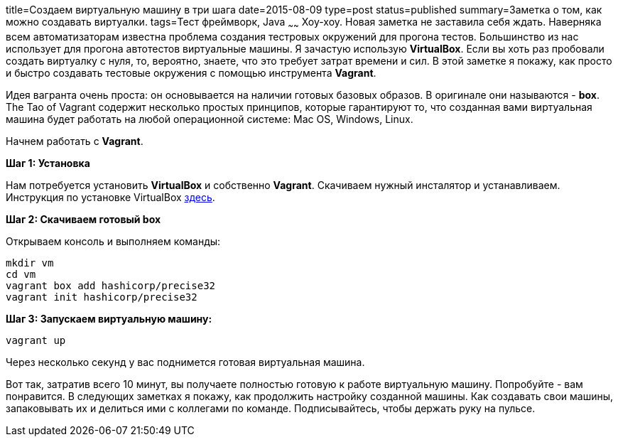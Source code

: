 title=Создаем виртуальную машину в три шага
date=2015-08-09
type=post
status=published
summary=Заметка о том, как можно coздавать виртуалки.
tags=Тест фреймворк, Java
~~~~~~
Хоу-хоу. Новая заметка не заставила себя ждать. Наверняка всем автоматизаторам известна проблема создания тестровых окружений для прогона тестов. Большинство из нас использует для прогона автотестов виртуальные машины. Я зачастую использую **VirtualBox**. Если вы хоть раз пробовали создать виртуалку с нуля, то, вероятно, знаете, что это требует затрат времени и сил. В этой заметке я покажу, как просто и быстро создавать тестовые окружения с помощью инструмента **Vagrant**.

Идея вагранта очень проста: он основывается на наличии готовых базовых образов. В оригинале они называются - **box**. The Tao of Vagrant содержит несколько простых принципов, которые гарантируют то, что созданная вами виртуальная машина будет работать на любой операционной системе: Mac OS, Windows, Linux.

Начнем работать с **Vagrant**.

**Шаг 1: Установка**

Нам потребуется установить **VirtualBox** и собственно **Vagrant**. Скачиваем нужный инсталятор и устанавливаем. Инструкция по установке VirtualBox http://www.windxp.com.ru/article9.htm[здесь].

**Шаг 2: Скачиваем готовый box**

Открываем консоль и выполняем команды:

[source, xml]
----
mkdir vm
cd vm
vagrant box add hashicorp/precise32
vagrant init hashicorp/precise32
----

**Шаг 3: Запускаем виртуальную машину:**

[source, java]
----
vagrant up
----

Через несколько секунд у вас поднимется готовая виртуальная машина.

Вот так, затратив всего 10 минут, вы получаете полностью готовую к работе виртуальную машину. Попробуйте - вам понравится. В следующих заметках я покажу, как продолжить настройку созданной машины. Как создавать свои машины, запаковывать их и делиться ими с коллегами по команде. Подписывайтесь, чтобы держать руку на пульсе.
